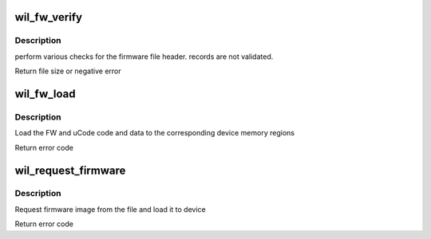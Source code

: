 .. -*- coding: utf-8; mode: rst -*-
.. src-file: drivers/net/wireless/ath/wil6210/fw_inc.c

.. _`wil_fw_verify`:

wil_fw_verify
=============

.. c:function:: int wil_fw_verify(struct wil6210_priv *wil, const u8 *data, size_t size)

    verify firmware file validity

    :param struct wil6210_priv \*wil:
        *undescribed*

    :param const u8 \*data:
        *undescribed*

    :param size_t size:
        *undescribed*

.. _`wil_fw_verify.description`:

Description
-----------

perform various checks for the firmware file header.
records are not validated.

Return file size or negative error

.. _`wil_fw_load`:

wil_fw_load
===========

.. c:function:: int wil_fw_load(struct wil6210_priv *wil, const void *data, size_t size)

    load FW into device

    :param struct wil6210_priv \*wil:
        *undescribed*

    :param const void \*data:
        *undescribed*

    :param size_t size:
        *undescribed*

.. _`wil_fw_load.description`:

Description
-----------

Load the FW and uCode code and data to the corresponding device
memory regions

Return error code

.. _`wil_request_firmware`:

wil_request_firmware
====================

.. c:function:: int wil_request_firmware(struct wil6210_priv *wil, const char *name)

    Request firmware and load to device

    :param struct wil6210_priv \*wil:
        *undescribed*

    :param const char \*name:
        *undescribed*

.. _`wil_request_firmware.description`:

Description
-----------

Request firmware image from the file and load it to device

Return error code

.. This file was automatic generated / don't edit.

